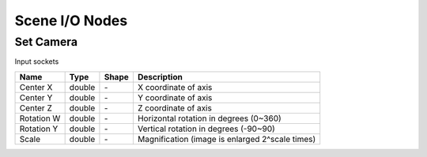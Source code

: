 Scene I/O Nodes
===============

Set Camera
----------

.. image:: img/scam.png

Input sockets

==================      ============   =============     ============
Name                    Type           Shape             Description
==================      ============   =============     ============
Center X                double         \-                X coordinate of axis
Center Y                double         \-                Y coordinate of axis
Center Z                double         \-                Z coordinate of axis
Rotation W              double         \-                Horizontal rotation in degrees (0~360)
Rotation Y              double         \-                Vertical rotation in degrees (-90~90)
Scale                   double         \-                Magnification (image is enlarged 2^scale times)
==================      ============   =============     ============